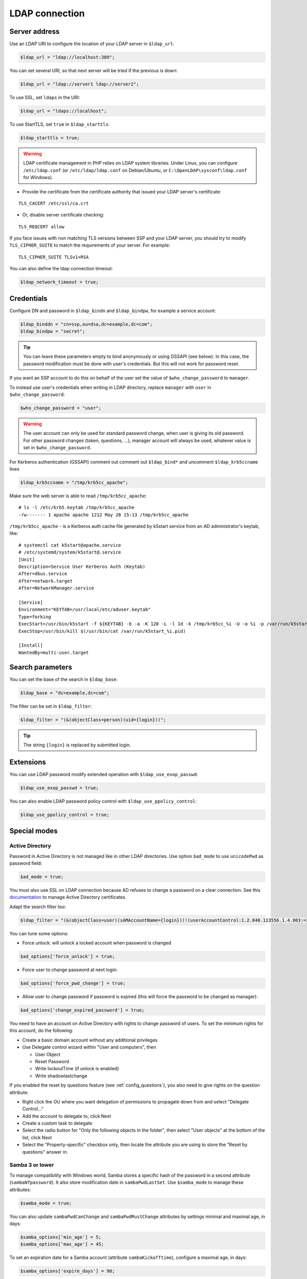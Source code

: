 LDAP connection
===============

Server address
--------------

Use an LDAP URI to configure the location of your LDAP server in
``$ldap_url``:

.. code-block:: php

   $ldap_url = "ldap://localhost:389";

You can set several URI, so that next server will be tried if the
previous is down:

.. code-block:: php

   $ldap_url = "ldap://server1 ldap://server2";

To use SSL, set ``ldaps`` in the URI:

.. code-block:: php

   $ldap_url = "ldaps://localhost";

To use StartTLS, set ``true`` in ``$ldap_starttls``:

.. code-block:: php

   $ldap_starttls = true;

.. warning::  LDAP certificate management in PHP relies on LDAP
  system libraries. Under Linux, you can configure ``/etc/ldap.conf`` (or
  ``/etc/ldap/ldap.conf`` on Debian/Ubuntu, or
  ``C:\OpenLDAP\sysconf\ldap.conf`` for Windows).

-  Provide the certificate from the certificate authority that issued
   your LDAP server's certificate:

::

   TLS_CACERT /etc/ssl/ca.crt

-  Or, disable server certificate checking:

::

   TLS_REQCERT allow

If you face issues with non matching TLS versions between SSP and your
LDAP server, you should try to modify ``TLS_CIPHER_SUITE`` to match
the requirements of your server. For example:

::

   TLS_CIPHER_SUITE TLSv1+RSA


You can also define the ldap connection timeout:

.. code-block:: php

   $ldap_network_timeout = true;


Credentials
-----------

Configure DN and password in ``$ldap_bindn`` and ``$ldap_bindpw``, for example a service account:

.. code-block:: php

   $ldap_binddn = "cn=ssp,ou=dsa,dc=example,dc=com";
   $ldap_bindpw = "secret";

.. tip:: You can leave these parameters empty to bind anonymously or using GSSAPI (see below). In
  this case, the password modification must be done with user's
  credentials. But this will not work for password reset.

If you want an SSP account to do this on behalf of the user set the value of ``$who_change_password`` to ``manager``. 

To instead use user's credentials when writing in LDAP directory, replace ``manager`` with ``user`` in ``$who_change_password``:

.. code-block:: php

   $who_change_password = "user";

.. warning:: The user account can only be used for standard password
  change, when user is giving its old password. For other password changes
  (token, questions, ...), manager account will always be used, whatever
  value is set in ``$who_change_password``.


For Kerberos authentication (GSSAPI) comment out comment out ``$ldap_bind*`` and uncomment ``$ldap_krb5ccname`` lines

.. code-block:: php

   $ldap_krb5ccname = "/tmp/krb5cc_apache";

Make sure the web server is able to read ``/tmp/krb5cc_apache``:

::

   # ls -l /etc/krb5.keytab /tmp/krb5cc_apache
   -rw------- 1 apache apache 1212 May 28 15:13 /tmp/krb5cc_apache

``/tmp/krb5cc_apache`` - is a Kerberos auth cache file generated by k5start service from an AD administrator's keytab, like:

::

   # systemctl cat k5start@apache.service
   # /etc/systemd/system/k5start@.service
   [Unit]
   Description=Service User Kerberos Auth (Keytab)
   After=dbus.service
   After=network.target
   After=NetworkManager.service
   
   [Service]
   Environment="KEYTAB=/usr/local/etc/aduser.keytab"
   Type=forking
   ExecStart=/usr/bin/k5start -f ${KEYTAB} -b -a -K 120 -L -l 1d -k /tmp/krb5cc_%i -U -o %i -p /var/run/k5start_%i.pid
   ExecStop=/usr/bin/kill $(/usr/bin/cat /var/run/k5start_%i.pid)
   
   [Install]
   WantedBy=multi-user.target

Search parameters
-----------------

You can set the base of the search in ``$ldap_base``:

.. code-block:: php

   $ldap_base = "dc=example,dc=com";

The filter can be set in ``$ldap_filter``:

.. code-block:: php

   $ldap_filter = "(&(objectClass=person)(uid={login}))";

.. tip:: The string ``{login}`` is replaced by submitted login.

Extensions
----------

You can use LDAP password modify extended operation with
``$ldap_use_exop_passwd``:

.. code-block:: php

   $ldap_use_exop_passwd = true;

You can also enable LDAP password policy control with ``$ldap_use_ppolicy_control``:

.. code-block:: php

   $ldap_use_ppolicy_control = true;

Special modes
-------------

Active Directory
~~~~~~~~~~~~~~~~

Password in Active Directory is not managed like in other LDAP
directories. Use option ``$ad_mode`` to use ``unicodePwd`` as password
field:

.. code-block:: php

   $ad_mode = true;

You must also use SSL on LDAP connection because AD refuses to change a
password on a clear connection. See this
`documentation <https://ltb-project.org/documentation/active_directory_certificates.html>`__
to manage Active Directory certificates.

Adapt the search filter too:

.. code-block:: php

   $ldap_filter = "(&(objectClass=user)(sAMAccountName={login})(!(userAccountControl:1.2.840.113556.1.4.803:=2)))";

You can tune some options:

-  Force unlock: will unlock a locked account when password is changed

.. code-block:: php

   $ad_options['force_unlock'] = true;

-  Force user to change password at next login:

.. code-block:: php

   $ad_options['force_pwd_change'] = true;

-  Allow user to change password if password is expired (this will force the password to be changed as manager):

.. code-block:: php

   $ad_options['change_expired_password'] = true;

You need to have an account on Active Directory with rights to change
password of users. To set the minimum rights for this account, do the
following:

-  Create a basic domain account without any additional privileges
-  Use Delegate control wizard within "User and computers", then

   -  User Object
   -  Reset Password
   -  Write lockoutTime (if unlock is enabled)
   -  Write shadowlastchange

If you enabled the reset by questions feature (see :ref:`config_questions`),
you also need to give rights on the question attribute:

-  Right click the OU where you want delegation of permissions to
   propagate down from and select "Delegate Control…"
-  Add the account to delegate to, click Next
-  Create a custom task to delegate
-  Select the radio button for "Only the following objects in the
   folder", then select "User objects" at the bottom of the list, click
   Next
-  Select the "Property-specific" checkbox only, then locate the
   attribute you are using to store the "Reset by questions" answer in.

Samba 3 or lower
~~~~~~~~~~~~~~~~

To manage compatibility with Windows world, Samba stores a specific hash
of the password in a second attribute (``sambaNTpassword``). It also
store modification date in ``sambaPwdLastSet``. Use ``$samba_mode`` to
manage these attributes:

.. code-block:: php

   $samba_mode = true;

You can also update ``sambaPwdCanChange`` and ``sambaPwdMustChange``
attributes by settings minimal and maximal age, in days:

.. code-block:: php

   $samba_options['min_age'] = 5;
   $samba_options['max_age'] = 45;

To set an expiration date for a Samba account (attribute
``sambaKickofftime``), configure a maximal age, in days:

.. code-block:: php

   $samba_options['expire_days'] = 90;

.. tip:: Samba modifications will only be done on entries of class
  ``sambaSamAccount``

.. tip:: For Samba 4, you must use AD mode, not Samba mode.

Shadow
~~~~~~

If using ``shadowAccount`` object class for users, you can update the
``shadowLastChange`` attribute when changing password:

.. code-block:: php

   $shadow_options['update_shadowLastChange'] = true;

You can also update the ``shadowExpire`` attribute to define when the
password will expire. Use ``-1`` to never expire, else configure the
number of days:

.. code-block:: php

   $shadow_options['update_shadowExpire'] = true;
   $shadow_options['shadow_expire_days'] = 365;

.. tip:: Shadow modifications will only be done on entries of class
  ``shadowAccount``
